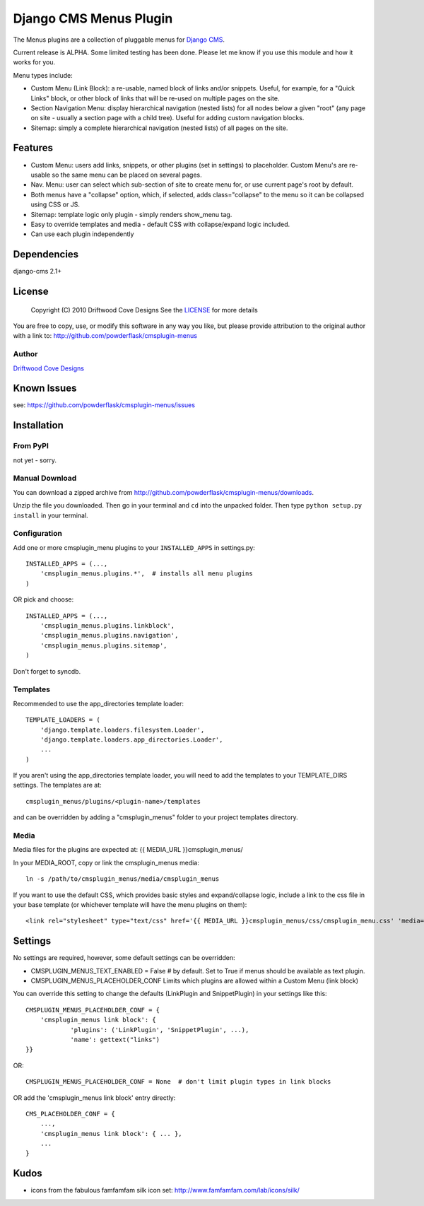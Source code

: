 ==============================
Django CMS Menus Plugin
==============================

The Menus plugins are a collection of pluggable menus for `Django CMS <http://www.django-cms.org/>`_.

Current release is ALPHA.  Some limited testing has been done.  Please let me know if you use this module and how it works for you.

Menu types include:

* Custom Menu (Link Block): a re-usable, named block of links and/or snippets.  Useful, for example, for a "Quick Links" block, or other block of links that will be re-used on multiple pages on the site.
* Section Navigation Menu: display hierarchical navigation (nested lists) for all nodes below a given "root" 
  (any page on site - usually a section page with a child tree).  Useful for adding custom navigation blocks.
* Sitemap: simply a complete hierarchical navigation (nested lists) of all pages on the site.
 
Features
========

* Custom Menu: users add links, snippets, or other plugins (set in settings) to placeholder.
  Custom Menu's are re-usable so the same menu can be placed on several pages.
* Nav. Menu: user can select which sub-section of site to create menu for, or use current page's root by default.
* Both menus have a "collapse" option, which, if selected, adds class="collapse" to the menu so it can be collapsed using CSS or JS.
* Sitemap: template logic only plugin - simply renders show_menu tag.
* Easy to override templates and media - default CSS with collapse/expand logic included.
* Can use each plugin independently

Dependencies
============

django-cms 2.1+

License
=======
    Copyright (C) 2010  Driftwood Cove Designs
    See the `LICENSE <http://github.com/powderflask/cmsplugin-menus/blob/master/LICENSE>`_ for more details

You are free to copy, use, or modify this software in any way you like, but please provide attribution to the original author with a link to:
http://github.com/powderflask/cmsplugin-menus

Author
------
`Driftwood Cove Designs <http://designs.driftwoodcove.ca>`_

Known Issues
============

see: https://github.com/powderflask/cmsplugin-menus/issues


Installation
============

From PyPI
---------

not yet - sorry.

Manual Download
---------------

You can download a zipped archive from http://github.com/powderflask/cmsplugin-menus/downloads.

Unzip the file you downloaded. Then go in your terminal and ``cd`` into the unpacked folder. Then type ``python setup.py install`` in your terminal.

Configuration
-------------
Add one or more cmsplugin_menu plugins to your ``INSTALLED_APPS`` in settings.py::

    INSTALLED_APPS = (..., 
        'cmsplugin_menus.plugins.*',  # installs all menu plugins
    )  

OR  pick and choose::

    INSTALLED_APPS = (...,
        'cmsplugin_menus.plugins.linkblock',
        'cmsplugin_menus.plugins.navigation',
        'cmsplugin_menus.plugins.sitemap',
    )
                 
Don't forget to syncdb.

Templates
---------
Recommended to use the app_directories template loader::

    TEMPLATE_LOADERS = (
        'django.template.loaders.filesystem.Loader',
        'django.template.loaders.app_directories.Loader',
        ...
    )

If you aren't using the app_directories template loader, you will need to add the
templates to your TEMPLATE_DIRS settings.  The templates are at::

   cmsplugin_menus/plugins/<plugin-name>/templates

and can be overridden by adding a "cmsplugin_menus" folder to your project templates directory.
    
Media
-----
Media files for the plugins are expected at: {{ MEDIA_URL }}cmsplugin_menus/

In your MEDIA_ROOT, copy or link the cmsplugin_menus media:: 

    ln -s /path/to/cmsplugin_menus/media/cmsplugin_menus

If you want to use the default CSS, which provides basic styles and expand/collapse logic,
include a link to the css file in your base template (or whichever template will have the menu plugins on them)::

    <link rel="stylesheet" type="text/css" href='{{ MEDIA_URL }}cmsplugin_menus/css/cmsplugin_menu.css' 'media="all" />


Settings
========

No settings are required, however, some default settings can be overridden:

* CMSPLUGIN_MENUS_TEXT_ENABLED = False # by default.  Set to True if menus should be available as text plugin.

* CMSPLUGIN_MENUS_PLACEHOLDER_CONF  Limits which plugins are allowed within a Custom Menu (link block)

You can override this setting to change the defaults (LinkPlugin and SnippetPlugin) in your settings like this::

    CMSPLUGIN_MENUS_PLACEHOLDER_CONF = {
        'cmsplugin_menus link block': {
                'plugins': ('LinkPlugin', 'SnippetPlugin', ...),
                'name': gettext("links")
    }}

OR::

    CMSPLUGIN_MENUS_PLACEHOLDER_CONF = None  # don't limit plugin types in link blocks

OR  add the 'cmsplugin_menus link block' entry directly::

    CMS_PLACEHOLDER_CONF = { 
        ..., 
        'cmsplugin_menus link block': { ... },
        ... 
    }

Kudos
=====

* icons from the fabulous famfamfam silk icon set: http://www.famfamfam.com/lab/icons/silk/
